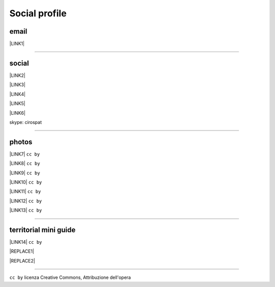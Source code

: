 
.. _h754605b185f7d333d4665584b40693a:

Social profile
**************

.. _hc7db7c786ab4a39115523731c7e44:

email
=====

\ |LINK1|\ 

--------

.. _h3663a193d737e5a2864411c22135a78:

social
======

\ |LINK2|\ 

\ |LINK3|\ 

\ |LINK4|\ 

\ |LINK5|\ 

\ |LINK6|\ 

skype: cirospat

--------

.. _h2a71b4354a2b7b67063506a6f6478:

photos
======

\ |LINK7|\   ``cc by``

\ |LINK8|\  ``cc by``

\ |LINK9|\  ``cc by``

\ |LINK10|\  ``cc by``

\ |LINK11|\  ``cc by``

\ |LINK12|\  ``cc by``

\ |LINK13|\  ``cc by``

--------

.. _h0195728f3f691836ce263913701c:

territorial mini guide
======================

\ |LINK14|\  ``cc by``

|REPLACE1|


|REPLACE2|

--------

``cc by`` licenza Creative Commons, Attribuzione dell'opera  


.. bottom of content


.. |REPLACE1| raw:: html

    <iframe src="https://docs.google.com/presentation/d/e/2PACX-1vTutfK7O5PJb41zPl-97_-j3pQai64hyRRTosVbd2rl5uZ5DwUJ1klOrMrCJlH4DGf4tFG6yZFV4gVQ/embed?start=false&loop=false&delayms=5000" frameborder="0" width="800" height="554" allowfullscreen="true" mozallowfullscreen="true" webkitallowfullscreen="true"></iframe>
.. |REPLACE2| raw:: html

    <iframe framespacing='0' frameborder='no' scrolling='no' src='https://video.corriere.it/video-embed/5cf628b6-de96-11e8-b2ec-2281f86eb2f8?refresh_ce-cp&playerType=embed' width='540' height='340' allowfullscreen></iframe></br>
    Quinta sinfonia di Beethoven in grafica, dal CorriereTV

.. |LINK1| raw:: html

    <a href="mailto:cirospat@gmail.com">cirospat@gmail.com</a>

.. |LINK2| raw:: html

    <a href="https://plus.google.com/116441269367387619785" target="_blank">google+</a>

.. |LINK3| raw:: html

    <a href="https://www.youtube.com/user/cirospat/videos" target="_blank">youtube</a>

.. |LINK4| raw:: html

    <a href="https://twitter.com/cirospat" target="_blank">twitter</a>

.. |LINK5| raw:: html

    <a href="http://www.linkedin.com/in/cirospataro" target="_blank">linkedin</a>

.. |LINK6| raw:: html

    <a href="https://www.facebook.com/ciro.spataro.3" target="_blank">facebook</a>

.. |LINK7| raw:: html

    <a href="https://www.flickr.com/photos/cirospat/albums" target="_blank">flickr</a>

.. |LINK8| raw:: html

    <a href="https://www.instagram.com/cirospat/" target="_blank">instagram</a>

.. |LINK9| raw:: html

    <a href="https://it.pinterest.com/cirospat/" target="_blank">pinterest</a>

.. |LINK10| raw:: html

    <a href="http://www.imagesagainstwar.com/582.html?" target="_blank">imagesagainstwar</a>

.. |LINK11| raw:: html

    <a href="http://bit.ly/inmypalermo" target="_blank">in my Palermo</a>

.. |LINK12| raw:: html

    <a href="http://cirospat.aminus3.com/portfolio/" target="_blank">a view of world children</a>

.. |LINK13| raw:: html

    <a href="https://get.google.com/albumarchive/116441269367387619785/album/AF1QipMHCHW-j5u0Z9CXRwefUNroCW0xVuc4AHcMnaD2" target="_blank">in baltik forests</a>

.. |LINK14| raw:: html

    <a href="https://docs.google.com/presentation/d/1FnQJYBtHa6kslcHStOp838BPU8cskQC1Ko-yFKgAPhQ/edit" target="_blank">Sicilia sud-est</a>

